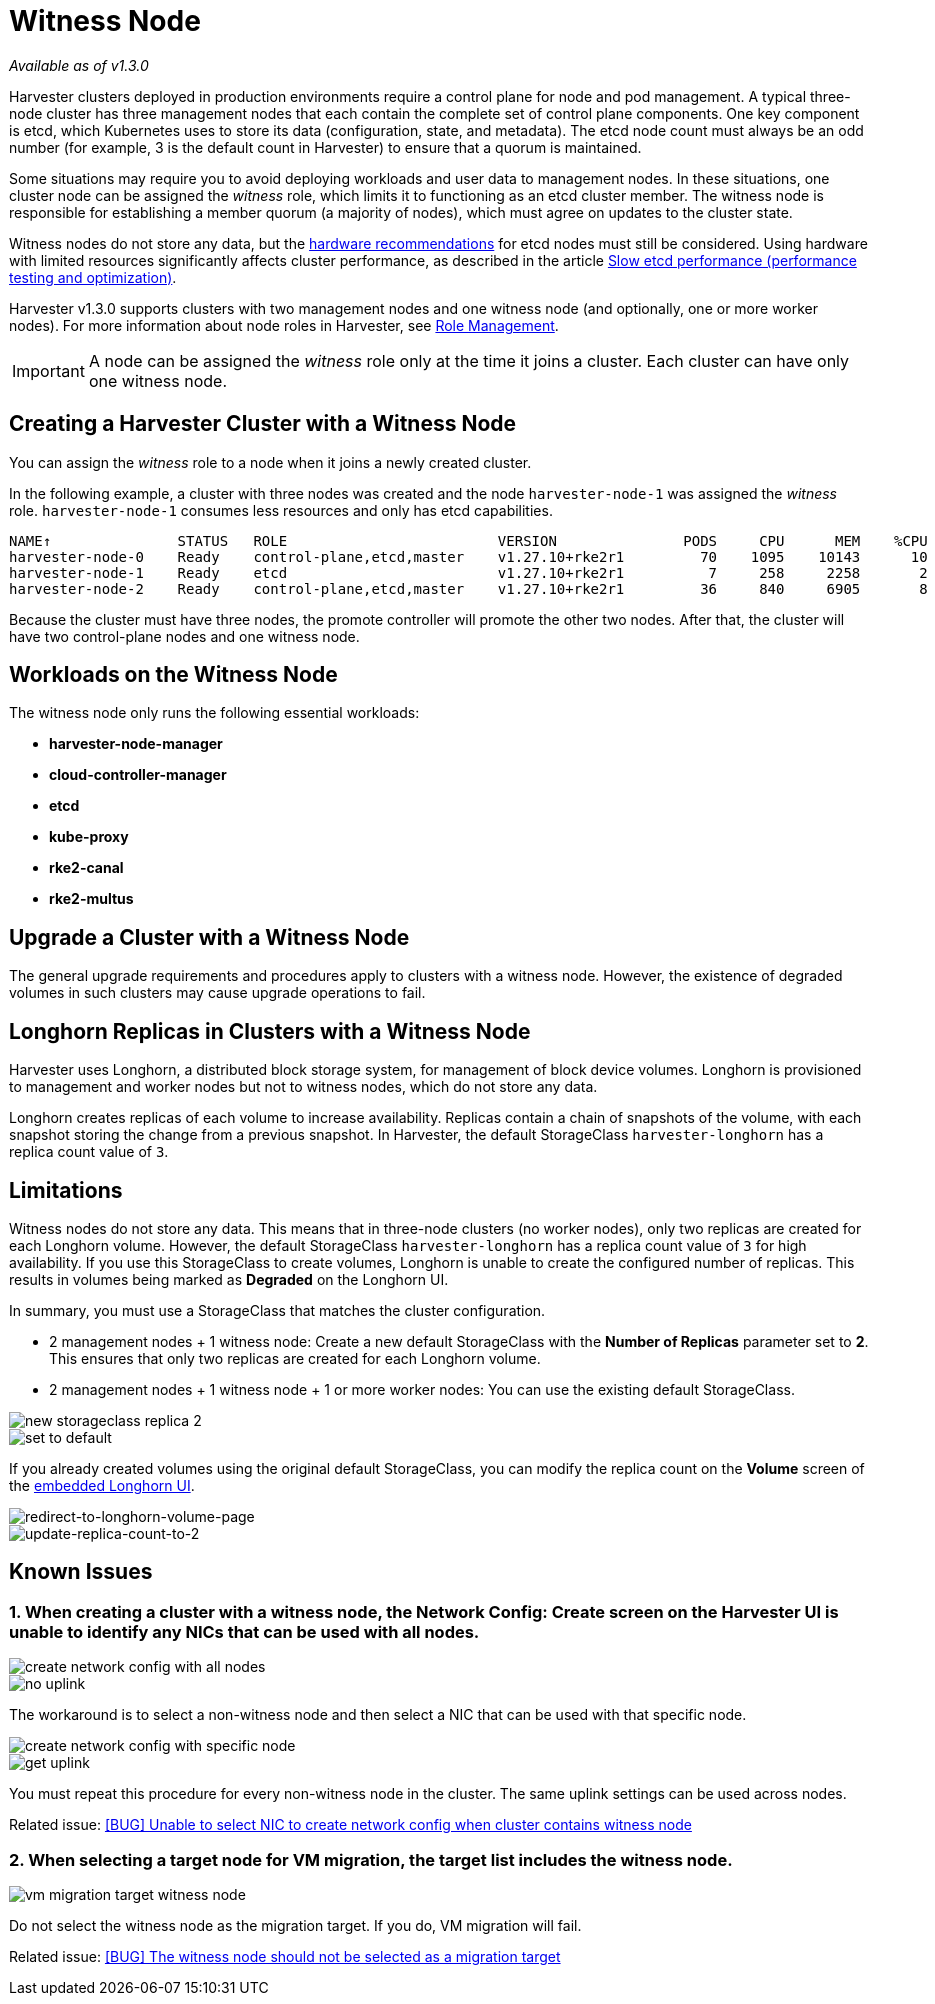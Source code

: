 = Witness Node

_Available as of v1.3.0_

Harvester clusters deployed in production environments require a control plane for node and pod management. A typical three-node cluster has three management nodes that each contain the complete set of control plane components. One key component is etcd, which Kubernetes uses to store its data (configuration, state, and metadata). The etcd node count must always be an odd number (for example, 3 is the default count in Harvester) to ensure that a quorum is maintained.

Some situations may require you to avoid deploying workloads and user data to management nodes. In these situations, one cluster node can be assigned the _witness_ role, which limits it to functioning as an etcd cluster member. The witness node is responsible for establishing a member quorum (a majority of nodes), which must agree on updates to the cluster state.

Witness nodes do not store any data, but the https://etcd.io/docs/v3.3/op-guide/hardware/[hardware recommendations] for etcd nodes must still be considered. Using hardware with limited resources significantly affects cluster performance, as described in the article https://www.suse.com/support/kb/doc/?id=000020100[Slow etcd performance (performance testing and optimization)].

Harvester v1.3.0 supports clusters with two management nodes and one witness node (and optionally, one or more worker nodes). For more information about node roles in Harvester, see xref:../hosts/hosts.adoc#_role_management[Role Management].

[IMPORTANT]
====
A node can be assigned the _witness_ role only at the time it joins a cluster. Each cluster can have only one witness node.
====

== Creating a Harvester Cluster with a Witness Node

You can assign the _witness_ role to a node when it joins a newly created cluster.

In the following example, a cluster with three nodes was created and the node `harvester-node-1` was assigned the _witness_ role. `harvester-node-1` consumes less resources and only has etcd capabilities.

----
NAME↑               STATUS   ROLE                         VERSION               PODS     CPU      MEM    %CPU    %MEM    CPU/A    MEM/A AGE
harvester-node-0    Ready    control-plane,etcd,master    v1.27.10+rke2r1         70    1095    10143      10      63    10000    15976 4d13h
harvester-node-1    Ready    etcd                         v1.27.10+rke2r1          7     258     2258       2      14    10000    15976 4d13h
harvester-node-2    Ready    control-plane,etcd,master    v1.27.10+rke2r1         36     840     6905       8      43    10000    15976 4d13h
----

Because the cluster must have three nodes, the promote controller will promote the other two nodes. After that, the cluster will have two control-plane nodes and one witness node.

== Workloads on the Witness Node

The witness node only runs the following essential workloads:

* *harvester-node-manager*
* *cloud-controller-manager*
* *etcd*
* *kube-proxy*
* *rke2-canal*
* *rke2-multus*

== Upgrade a Cluster with a Witness Node

The general upgrade requirements and procedures apply to clusters with a witness node. However, the existence of degraded volumes in such clusters may cause upgrade operations to fail.

== Longhorn Replicas in Clusters with a Witness Node

Harvester uses Longhorn, a distributed block storage system, for management of block device volumes. Longhorn is provisioned to management and worker nodes but not to witness nodes, which do not store any data.

Longhorn creates replicas of each volume to increase availability. Replicas contain a chain of snapshots of the volume, with each snapshot storing the change from a previous snapshot. In Harvester, the default StorageClass `harvester-longhorn` has a replica count value of `3`.

== Limitations

Witness nodes do not store any data. This means that in three-node clusters (no worker nodes), only two replicas are created for each Longhorn volume. However, the default StorageClass `harvester-longhorn` has a replica count value of `3` for high availability. If you use this StorageClass to create volumes, Longhorn is unable to create the configured number of replicas. This results in volumes being marked as *Degraded* on the Longhorn UI.

In summary, you must use a StorageClass that matches the cluster configuration.

* 2 management nodes + 1 witness node: Create a new default StorageClass with the *Number of Replicas* parameter set to *2*. This ensures that only two replicas are created for each Longhorn volume.
* 2 management nodes + 1 witness node + 1 or more worker nodes: You can use the existing default StorageClass.

image::advanced/new-storageclass-rep-2.png[new storageclass replica 2]

image::advanced/set-to-default-sc.png[set to default]

If you already created volumes using the original default StorageClass, you can modify the replica count on the *Volume* screen of the xref:../troubleshooting/harvester-cluster.adoc#_access_embedded_rancher_and_longhorn_dashboards[embedded Longhorn UI].

image::advanced/redirect-to-longhorn-vol-page.png[redirect-to-longhorn-volume-page]

image::advanced/update-replica-2.png[update-replica-count-to-2]

== Known Issues

=== 1. When creating a cluster with a witness node, the *Network Config: Create* screen on the Harvester UI is unable to identify any NICs that can be used with all nodes.

image::advanced/create-policy-with-all-nodes.png[create network config with all nodes]

image::advanced/no-uplink.png[no uplink]

The workaround is to select a non-witness node and then select a NIC that can be used with that specific node.

image::advanced/create-policy-with-specific-node.png[create network config with specific node]

image::advanced/get-uplink.png[get uplink]

You must repeat this procedure for every non-witness node in the cluster. The same uplink settings can be used across nodes.

Related issue: https://github.com/harvester/harvester/issues/5325[[BUG\] Unable to select NIC to create network config when cluster contains witness node]

=== 2. When selecting a target node for VM migration, the target list includes the witness node.

image::advanced/vm-migration-witness-node.png[vm migration target witness node]

Do not select the witness node as the migration target. If you do, VM migration will fail.

Related issue: https://github.com/harvester/harvester/issues/5338[[BUG\] The witness node should not be selected as a migration target]